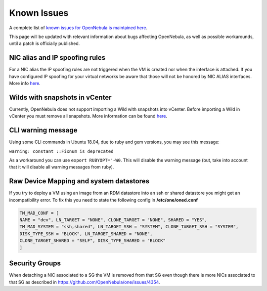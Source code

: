 .. _known_issues_hotfix:

================================================================================
Known Issues
================================================================================

A complete list of `known issues for OpenNebula is maintained here <https://github.com/OpenNebula/one/issues?q=is%3Aopen+is%3Aissue+label%3A%22Type%3A+Bug%22+label%3A%22Status%3A+Accepted%22>`__.

This page will be updated with relevant information about bugs affecting OpenNebula, as well as possible workarounds, until a patch is officially published.

NIC alias and IP spoofing rules
================================================================================

For a NIC alias the IP spoofing rules are not triggered when the VM is created nor when the interface is attached. If you have configured IP spoofing for your virtual networks be aware that those will not be honored by NIC ALIAS interfaces. More info `here <https://github.com/OpenNebula/one/issues/3079>`__.

Wilds with snapshots in vCenter
================================================================================

Currently, OpenNebula does not support importing a Wild with snapshots into vCenter. Before importing a Wild in vCenter you must remove all snapshots. More information can be found `here <https://github.com/OpenNebula/one/issues/1268>`__.

CLI warning message
===================

Using some CLI commands in Ubuntu 18.04, due to ruby and gem versions, you may see this message:

``warning: constant ::Fixnum is deprecated``

As a workaround you can use ``export RUBYOPT="-W0``. This will disable the warning message (but, take into account that it will disable all warning messages from ruby).

Raw Device Mapping and system datastores
========================================

If you try to deploy a VM using an image from an RDM datastore into an ssh or shared datastore you might get an incompatibility error. To fix this you need to state the following config in **/etc/one/oned.conf**

.. code-block:: bash

    TM_MAD_CONF = [
    NAME = "dev", LN_TARGET = "NONE", CLONE_TARGET = "NONE", SHARED = "YES",
    TM_MAD_SYSTEM = "ssh,shared", LN_TARGET_SSH = "SYSTEM", CLONE_TARGET_SSH = "SYSTEM",
    DISK_TYPE_SSH = "BLOCK", LN_TARGET_SHARED = "NONE",
    CLONE_TARGET_SHARED = "SELF", DISK_TYPE_SHARED = "BLOCK"
    ]

Security Groups
====================

When detaching a NIC associated to a SG the VM is removed from that SG even though there is more NICs associated to that SG as described in https://github.com/OpenNebula/one/issues/4354.